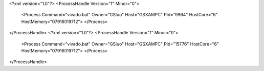 <?xml version="1.0"?>
<ProcessHandle Version="1" Minor="0">
    <Process Command="vivado.bat" Owner="GSluo" Host="GSXAMPC" Pid="9964" HostCore="6" HostMemory="07916019712">
    </Process>
</ProcessHandle>
<?xml version="1.0"?>
<ProcessHandle Version="1" Minor="0">
    <Process Command="vivado.bat" Owner="GSluo" Host="GSXAMPC" Pid="15776" HostCore="6" HostMemory="07916019712">
    </Process>
</ProcessHandle>
